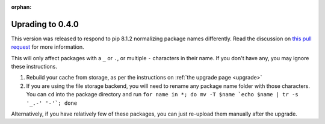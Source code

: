 :orphan:

.. _upgrade0.4:

Uprading to 0.4.0
=================

This version was released to respond to pip 8.1.2 normalizing package names
differently. Read the discussion on `this pull request
<https://github.com/stevearc/pypicloud/pull/87>`__ for more information.

This will only affect packages with a ``_`` or ``.``, or multiple ``-``
characters in their name. If you don't have any, you may ignore these
instructions.

1) Rebuild your cache from storage, as per the instructions on :ref:`the upgrade
   page <upgrade>`

2) If you are using the file storage backend, you will need to rename any
   package name folder with those characters. You can ``cd`` into the package
   directory and run ``for name in *; do mv -T $name `echo $name | tr -s '_.-'
   '-'`; done``

Alternatively, if you have relatively few of these packages, you can just
re-upload them manually after the upgrade.
